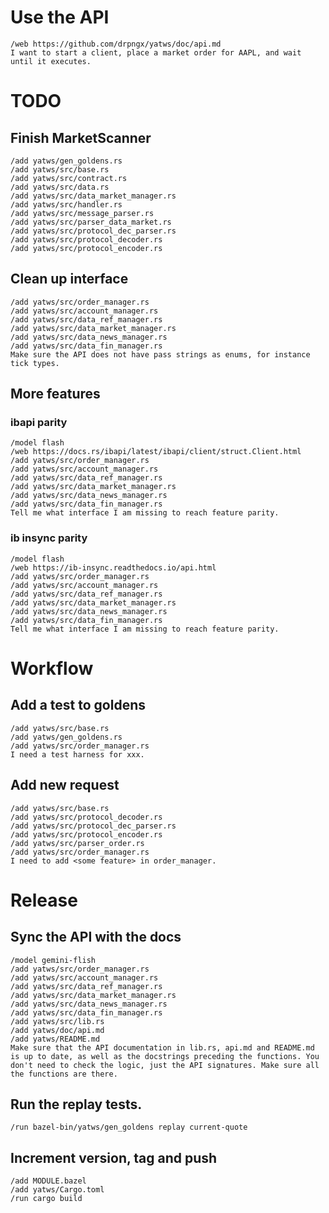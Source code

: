 * Use the API
#+BEGIN_SRC text :tangle aider_prompt.txt :no-indent
/web https://github.com/drpngx/yatws/doc/api.md
I want to start a client, place a market order for AAPL, and wait until it executes.
#+END_SRC

* TODO

** Finish MarketScanner
#+BEGIN_SRC text :tangle aider_prompt.txt :no-indent
/add yatws/gen_goldens.rs
/add yatws/src/base.rs
/add yatws/src/contract.rs
/add yatws/src/data.rs
/add yatws/src/data_market_manager.rs
/add yatws/src/handler.rs
/add yatws/src/message_parser.rs
/add yatws/src/parser_data_market.rs
/add yatws/src/protocol_dec_parser.rs
/add yatws/src/protocol_decoder.rs
/add yatws/src/protocol_encoder.rs
#+END_SRC

** Clean up interface
#+BEGIN_SRC text :tangle aider_prompt.txt :no-indent
/add yatws/src/order_manager.rs
/add yatws/src/account_manager.rs
/add yatws/src/data_ref_manager.rs
/add yatws/src/data_market_manager.rs
/add yatws/src/data_news_manager.rs
/add yatws/src/data_fin_manager.rs
Make sure the API does not have pass strings as enums, for instance tick types.
#+END_SRC

** More features
*** ibapi parity
#+BEGIN_SRC text :tangle aider_prompt.txt :no-indent
/model flash
/web https://docs.rs/ibapi/latest/ibapi/client/struct.Client.html
/add yatws/src/order_manager.rs
/add yatws/src/account_manager.rs
/add yatws/src/data_ref_manager.rs
/add yatws/src/data_market_manager.rs
/add yatws/src/data_news_manager.rs
/add yatws/src/data_fin_manager.rs
Tell me what interface I am missing to reach feature parity.
#+END_SRC

*** ib insync parity
#+BEGIN_SRC text :tangle aider_prompt.txt :no-indent
/model flash
/web https://ib-insync.readthedocs.io/api.html
/add yatws/src/order_manager.rs
/add yatws/src/account_manager.rs
/add yatws/src/data_ref_manager.rs
/add yatws/src/data_market_manager.rs
/add yatws/src/data_news_manager.rs
/add yatws/src/data_fin_manager.rs
Tell me what interface I am missing to reach feature parity.
#+END_SRC

* Workflow
** Add a test to goldens
#+BEGIN_SRC text :tangle aider_prompt.txt :no-indent
/add yatws/src/base.rs
/add yatws/gen_goldens.rs
/add yatws/src/order_manager.rs
I need a test harness for xxx.
#+END_SRC

** Add new request
#+BEGIN_SRC text :tangle aider_prompt.txt :no-indent
/add yatws/src/base.rs
/add yatws/src/protocol_decoder.rs
/add yatws/src/protocol_dec_parser.rs
/add yatws/src/protocol_encoder.rs
/add yatws/src/parser_order.rs
/add yatws/src/order_manager.rs
I need to add <some feature> in order_manager.
#+END_SRC

* Release
** Sync the API with the docs
#+BEGIN_SRC text :tangle aider_prompt.txt :no-indent
/model gemini-flish
/add yatws/src/order_manager.rs
/add yatws/src/account_manager.rs
/add yatws/src/data_ref_manager.rs
/add yatws/src/data_market_manager.rs
/add yatws/src/data_news_manager.rs
/add yatws/src/data_fin_manager.rs
/add yatws/src/lib.rs
/add yatws/doc/api.md
/add yatws/README.md
Make sure that the API documentation in lib.rs, api.md and README.md is up to date, as well as the docstrings preceding the functions. You don't need to check the logic, just the API signatures. Make sure all the functions are there.
#+END_SRC

** Run the replay tests.
#+BEGIN_SRC text :tangle aider_prompt.txt :no-indent
/run bazel-bin/yatws/gen_goldens replay current-quote
#+END_SRC

** Increment version, tag and push
#+BEGIN_SRC text :tangle aider_prompt.txt :no-indent
/add MODULE.bazel
/add yatws/Cargo.toml
/run cargo build
#+END_SRC

# Local Variables:
# eval: (visual-line-mode 1)
# org-src-preserve-indentation: t
# org-edit-src-content-indentation: 0
# End:
